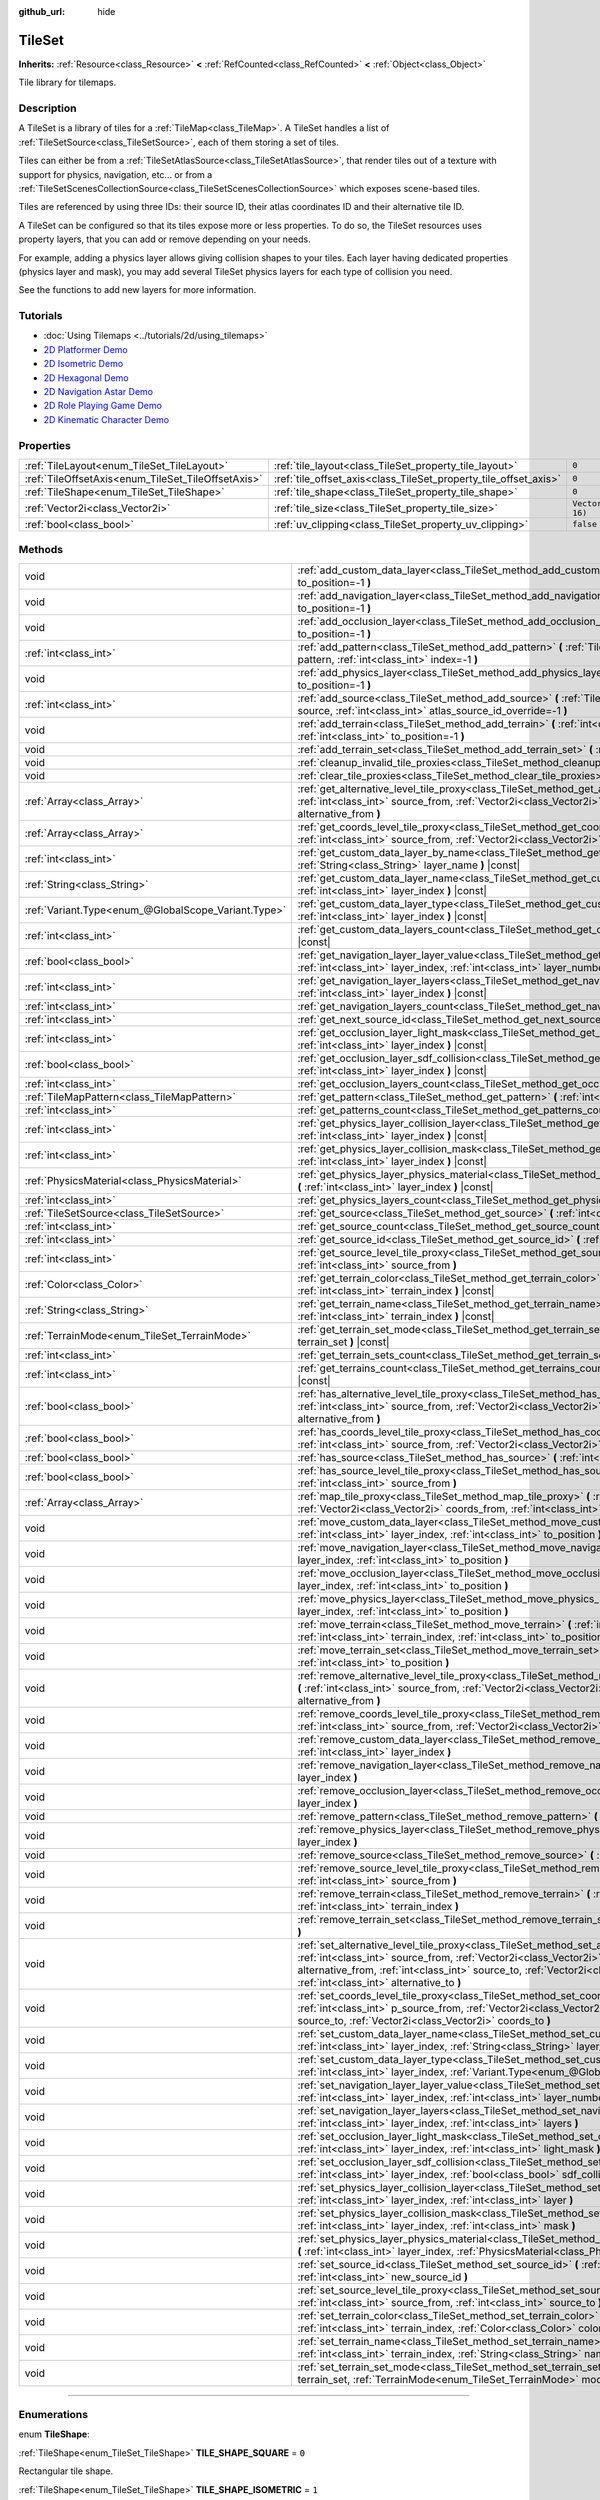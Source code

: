 :github_url: hide

.. DO NOT EDIT THIS FILE!!!
.. Generated automatically from Godot engine sources.
.. Generator: https://github.com/godotengine/godot/tree/4.0/doc/tools/make_rst.py.
.. XML source: https://github.com/godotengine/godot/tree/4.0/doc/classes/TileSet.xml.

.. _class_TileSet:

TileSet
=======

**Inherits:** :ref:`Resource<class_Resource>` **<** :ref:`RefCounted<class_RefCounted>` **<** :ref:`Object<class_Object>`

Tile library for tilemaps.

.. rst-class:: classref-introduction-group

Description
-----------

A TileSet is a library of tiles for a :ref:`TileMap<class_TileMap>`. A TileSet handles a list of :ref:`TileSetSource<class_TileSetSource>`, each of them storing a set of tiles.

Tiles can either be from a :ref:`TileSetAtlasSource<class_TileSetAtlasSource>`, that render tiles out of a texture with support for physics, navigation, etc... or from a :ref:`TileSetScenesCollectionSource<class_TileSetScenesCollectionSource>` which exposes scene-based tiles.

Tiles are referenced by using three IDs: their source ID, their atlas coordinates ID and their alternative tile ID.

A TileSet can be configured so that its tiles expose more or less properties. To do so, the TileSet resources uses property layers, that you can add or remove depending on your needs.

For example, adding a physics layer allows giving collision shapes to your tiles. Each layer having dedicated properties (physics layer and mask), you may add several TileSet physics layers for each type of collision you need.

See the functions to add new layers for more information.

.. rst-class:: classref-introduction-group

Tutorials
---------

- :doc:`Using Tilemaps <../tutorials/2d/using_tilemaps>`

- `2D Platformer Demo <https://godotengine.org/asset-library/asset/120>`__

- `2D Isometric Demo <https://godotengine.org/asset-library/asset/112>`__

- `2D Hexagonal Demo <https://godotengine.org/asset-library/asset/111>`__

- `2D Navigation Astar Demo <https://godotengine.org/asset-library/asset/519>`__

- `2D Role Playing Game Demo <https://godotengine.org/asset-library/asset/520>`__

- `2D Kinematic Character Demo <https://godotengine.org/asset-library/asset/113>`__

.. rst-class:: classref-reftable-group

Properties
----------

.. table::
   :widths: auto

   +----------------------------------------------------+------------------------------------------------------------------+----------------------+
   | :ref:`TileLayout<enum_TileSet_TileLayout>`         | :ref:`tile_layout<class_TileSet_property_tile_layout>`           | ``0``                |
   +----------------------------------------------------+------------------------------------------------------------------+----------------------+
   | :ref:`TileOffsetAxis<enum_TileSet_TileOffsetAxis>` | :ref:`tile_offset_axis<class_TileSet_property_tile_offset_axis>` | ``0``                |
   +----------------------------------------------------+------------------------------------------------------------------+----------------------+
   | :ref:`TileShape<enum_TileSet_TileShape>`           | :ref:`tile_shape<class_TileSet_property_tile_shape>`             | ``0``                |
   +----------------------------------------------------+------------------------------------------------------------------+----------------------+
   | :ref:`Vector2i<class_Vector2i>`                    | :ref:`tile_size<class_TileSet_property_tile_size>`               | ``Vector2i(16, 16)`` |
   +----------------------------------------------------+------------------------------------------------------------------+----------------------+
   | :ref:`bool<class_bool>`                            | :ref:`uv_clipping<class_TileSet_property_uv_clipping>`           | ``false``            |
   +----------------------------------------------------+------------------------------------------------------------------+----------------------+

.. rst-class:: classref-reftable-group

Methods
-------

.. table::
   :widths: auto

   +-----------------------------------------------------+-----------------------------------------------------------------------------------------------------------------------------------------------------------------------------------------------------------------------------------------------------------------------------------------------------------------------------------------------------+
   | void                                                | :ref:`add_custom_data_layer<class_TileSet_method_add_custom_data_layer>` **(** :ref:`int<class_int>` to_position=-1 **)**                                                                                                                                                                                                                           |
   +-----------------------------------------------------+-----------------------------------------------------------------------------------------------------------------------------------------------------------------------------------------------------------------------------------------------------------------------------------------------------------------------------------------------------+
   | void                                                | :ref:`add_navigation_layer<class_TileSet_method_add_navigation_layer>` **(** :ref:`int<class_int>` to_position=-1 **)**                                                                                                                                                                                                                             |
   +-----------------------------------------------------+-----------------------------------------------------------------------------------------------------------------------------------------------------------------------------------------------------------------------------------------------------------------------------------------------------------------------------------------------------+
   | void                                                | :ref:`add_occlusion_layer<class_TileSet_method_add_occlusion_layer>` **(** :ref:`int<class_int>` to_position=-1 **)**                                                                                                                                                                                                                               |
   +-----------------------------------------------------+-----------------------------------------------------------------------------------------------------------------------------------------------------------------------------------------------------------------------------------------------------------------------------------------------------------------------------------------------------+
   | :ref:`int<class_int>`                               | :ref:`add_pattern<class_TileSet_method_add_pattern>` **(** :ref:`TileMapPattern<class_TileMapPattern>` pattern, :ref:`int<class_int>` index=-1 **)**                                                                                                                                                                                                |
   +-----------------------------------------------------+-----------------------------------------------------------------------------------------------------------------------------------------------------------------------------------------------------------------------------------------------------------------------------------------------------------------------------------------------------+
   | void                                                | :ref:`add_physics_layer<class_TileSet_method_add_physics_layer>` **(** :ref:`int<class_int>` to_position=-1 **)**                                                                                                                                                                                                                                   |
   +-----------------------------------------------------+-----------------------------------------------------------------------------------------------------------------------------------------------------------------------------------------------------------------------------------------------------------------------------------------------------------------------------------------------------+
   | :ref:`int<class_int>`                               | :ref:`add_source<class_TileSet_method_add_source>` **(** :ref:`TileSetSource<class_TileSetSource>` source, :ref:`int<class_int>` atlas_source_id_override=-1 **)**                                                                                                                                                                                  |
   +-----------------------------------------------------+-----------------------------------------------------------------------------------------------------------------------------------------------------------------------------------------------------------------------------------------------------------------------------------------------------------------------------------------------------+
   | void                                                | :ref:`add_terrain<class_TileSet_method_add_terrain>` **(** :ref:`int<class_int>` terrain_set, :ref:`int<class_int>` to_position=-1 **)**                                                                                                                                                                                                            |
   +-----------------------------------------------------+-----------------------------------------------------------------------------------------------------------------------------------------------------------------------------------------------------------------------------------------------------------------------------------------------------------------------------------------------------+
   | void                                                | :ref:`add_terrain_set<class_TileSet_method_add_terrain_set>` **(** :ref:`int<class_int>` to_position=-1 **)**                                                                                                                                                                                                                                       |
   +-----------------------------------------------------+-----------------------------------------------------------------------------------------------------------------------------------------------------------------------------------------------------------------------------------------------------------------------------------------------------------------------------------------------------+
   | void                                                | :ref:`cleanup_invalid_tile_proxies<class_TileSet_method_cleanup_invalid_tile_proxies>` **(** **)**                                                                                                                                                                                                                                                  |
   +-----------------------------------------------------+-----------------------------------------------------------------------------------------------------------------------------------------------------------------------------------------------------------------------------------------------------------------------------------------------------------------------------------------------------+
   | void                                                | :ref:`clear_tile_proxies<class_TileSet_method_clear_tile_proxies>` **(** **)**                                                                                                                                                                                                                                                                      |
   +-----------------------------------------------------+-----------------------------------------------------------------------------------------------------------------------------------------------------------------------------------------------------------------------------------------------------------------------------------------------------------------------------------------------------+
   | :ref:`Array<class_Array>`                           | :ref:`get_alternative_level_tile_proxy<class_TileSet_method_get_alternative_level_tile_proxy>` **(** :ref:`int<class_int>` source_from, :ref:`Vector2i<class_Vector2i>` coords_from, :ref:`int<class_int>` alternative_from **)**                                                                                                                   |
   +-----------------------------------------------------+-----------------------------------------------------------------------------------------------------------------------------------------------------------------------------------------------------------------------------------------------------------------------------------------------------------------------------------------------------+
   | :ref:`Array<class_Array>`                           | :ref:`get_coords_level_tile_proxy<class_TileSet_method_get_coords_level_tile_proxy>` **(** :ref:`int<class_int>` source_from, :ref:`Vector2i<class_Vector2i>` coords_from **)**                                                                                                                                                                     |
   +-----------------------------------------------------+-----------------------------------------------------------------------------------------------------------------------------------------------------------------------------------------------------------------------------------------------------------------------------------------------------------------------------------------------------+
   | :ref:`int<class_int>`                               | :ref:`get_custom_data_layer_by_name<class_TileSet_method_get_custom_data_layer_by_name>` **(** :ref:`String<class_String>` layer_name **)** |const|                                                                                                                                                                                                 |
   +-----------------------------------------------------+-----------------------------------------------------------------------------------------------------------------------------------------------------------------------------------------------------------------------------------------------------------------------------------------------------------------------------------------------------+
   | :ref:`String<class_String>`                         | :ref:`get_custom_data_layer_name<class_TileSet_method_get_custom_data_layer_name>` **(** :ref:`int<class_int>` layer_index **)** |const|                                                                                                                                                                                                            |
   +-----------------------------------------------------+-----------------------------------------------------------------------------------------------------------------------------------------------------------------------------------------------------------------------------------------------------------------------------------------------------------------------------------------------------+
   | :ref:`Variant.Type<enum_@GlobalScope_Variant.Type>` | :ref:`get_custom_data_layer_type<class_TileSet_method_get_custom_data_layer_type>` **(** :ref:`int<class_int>` layer_index **)** |const|                                                                                                                                                                                                            |
   +-----------------------------------------------------+-----------------------------------------------------------------------------------------------------------------------------------------------------------------------------------------------------------------------------------------------------------------------------------------------------------------------------------------------------+
   | :ref:`int<class_int>`                               | :ref:`get_custom_data_layers_count<class_TileSet_method_get_custom_data_layers_count>` **(** **)** |const|                                                                                                                                                                                                                                          |
   +-----------------------------------------------------+-----------------------------------------------------------------------------------------------------------------------------------------------------------------------------------------------------------------------------------------------------------------------------------------------------------------------------------------------------+
   | :ref:`bool<class_bool>`                             | :ref:`get_navigation_layer_layer_value<class_TileSet_method_get_navigation_layer_layer_value>` **(** :ref:`int<class_int>` layer_index, :ref:`int<class_int>` layer_number **)** |const|                                                                                                                                                            |
   +-----------------------------------------------------+-----------------------------------------------------------------------------------------------------------------------------------------------------------------------------------------------------------------------------------------------------------------------------------------------------------------------------------------------------+
   | :ref:`int<class_int>`                               | :ref:`get_navigation_layer_layers<class_TileSet_method_get_navigation_layer_layers>` **(** :ref:`int<class_int>` layer_index **)** |const|                                                                                                                                                                                                          |
   +-----------------------------------------------------+-----------------------------------------------------------------------------------------------------------------------------------------------------------------------------------------------------------------------------------------------------------------------------------------------------------------------------------------------------+
   | :ref:`int<class_int>`                               | :ref:`get_navigation_layers_count<class_TileSet_method_get_navigation_layers_count>` **(** **)** |const|                                                                                                                                                                                                                                            |
   +-----------------------------------------------------+-----------------------------------------------------------------------------------------------------------------------------------------------------------------------------------------------------------------------------------------------------------------------------------------------------------------------------------------------------+
   | :ref:`int<class_int>`                               | :ref:`get_next_source_id<class_TileSet_method_get_next_source_id>` **(** **)** |const|                                                                                                                                                                                                                                                              |
   +-----------------------------------------------------+-----------------------------------------------------------------------------------------------------------------------------------------------------------------------------------------------------------------------------------------------------------------------------------------------------------------------------------------------------+
   | :ref:`int<class_int>`                               | :ref:`get_occlusion_layer_light_mask<class_TileSet_method_get_occlusion_layer_light_mask>` **(** :ref:`int<class_int>` layer_index **)** |const|                                                                                                                                                                                                    |
   +-----------------------------------------------------+-----------------------------------------------------------------------------------------------------------------------------------------------------------------------------------------------------------------------------------------------------------------------------------------------------------------------------------------------------+
   | :ref:`bool<class_bool>`                             | :ref:`get_occlusion_layer_sdf_collision<class_TileSet_method_get_occlusion_layer_sdf_collision>` **(** :ref:`int<class_int>` layer_index **)** |const|                                                                                                                                                                                              |
   +-----------------------------------------------------+-----------------------------------------------------------------------------------------------------------------------------------------------------------------------------------------------------------------------------------------------------------------------------------------------------------------------------------------------------+
   | :ref:`int<class_int>`                               | :ref:`get_occlusion_layers_count<class_TileSet_method_get_occlusion_layers_count>` **(** **)** |const|                                                                                                                                                                                                                                              |
   +-----------------------------------------------------+-----------------------------------------------------------------------------------------------------------------------------------------------------------------------------------------------------------------------------------------------------------------------------------------------------------------------------------------------------+
   | :ref:`TileMapPattern<class_TileMapPattern>`         | :ref:`get_pattern<class_TileSet_method_get_pattern>` **(** :ref:`int<class_int>` index=-1 **)**                                                                                                                                                                                                                                                     |
   +-----------------------------------------------------+-----------------------------------------------------------------------------------------------------------------------------------------------------------------------------------------------------------------------------------------------------------------------------------------------------------------------------------------------------+
   | :ref:`int<class_int>`                               | :ref:`get_patterns_count<class_TileSet_method_get_patterns_count>` **(** **)**                                                                                                                                                                                                                                                                      |
   +-----------------------------------------------------+-----------------------------------------------------------------------------------------------------------------------------------------------------------------------------------------------------------------------------------------------------------------------------------------------------------------------------------------------------+
   | :ref:`int<class_int>`                               | :ref:`get_physics_layer_collision_layer<class_TileSet_method_get_physics_layer_collision_layer>` **(** :ref:`int<class_int>` layer_index **)** |const|                                                                                                                                                                                              |
   +-----------------------------------------------------+-----------------------------------------------------------------------------------------------------------------------------------------------------------------------------------------------------------------------------------------------------------------------------------------------------------------------------------------------------+
   | :ref:`int<class_int>`                               | :ref:`get_physics_layer_collision_mask<class_TileSet_method_get_physics_layer_collision_mask>` **(** :ref:`int<class_int>` layer_index **)** |const|                                                                                                                                                                                                |
   +-----------------------------------------------------+-----------------------------------------------------------------------------------------------------------------------------------------------------------------------------------------------------------------------------------------------------------------------------------------------------------------------------------------------------+
   | :ref:`PhysicsMaterial<class_PhysicsMaterial>`       | :ref:`get_physics_layer_physics_material<class_TileSet_method_get_physics_layer_physics_material>` **(** :ref:`int<class_int>` layer_index **)** |const|                                                                                                                                                                                            |
   +-----------------------------------------------------+-----------------------------------------------------------------------------------------------------------------------------------------------------------------------------------------------------------------------------------------------------------------------------------------------------------------------------------------------------+
   | :ref:`int<class_int>`                               | :ref:`get_physics_layers_count<class_TileSet_method_get_physics_layers_count>` **(** **)** |const|                                                                                                                                                                                                                                                  |
   +-----------------------------------------------------+-----------------------------------------------------------------------------------------------------------------------------------------------------------------------------------------------------------------------------------------------------------------------------------------------------------------------------------------------------+
   | :ref:`TileSetSource<class_TileSetSource>`           | :ref:`get_source<class_TileSet_method_get_source>` **(** :ref:`int<class_int>` source_id **)** |const|                                                                                                                                                                                                                                              |
   +-----------------------------------------------------+-----------------------------------------------------------------------------------------------------------------------------------------------------------------------------------------------------------------------------------------------------------------------------------------------------------------------------------------------------+
   | :ref:`int<class_int>`                               | :ref:`get_source_count<class_TileSet_method_get_source_count>` **(** **)** |const|                                                                                                                                                                                                                                                                  |
   +-----------------------------------------------------+-----------------------------------------------------------------------------------------------------------------------------------------------------------------------------------------------------------------------------------------------------------------------------------------------------------------------------------------------------+
   | :ref:`int<class_int>`                               | :ref:`get_source_id<class_TileSet_method_get_source_id>` **(** :ref:`int<class_int>` index **)** |const|                                                                                                                                                                                                                                            |
   +-----------------------------------------------------+-----------------------------------------------------------------------------------------------------------------------------------------------------------------------------------------------------------------------------------------------------------------------------------------------------------------------------------------------------+
   | :ref:`int<class_int>`                               | :ref:`get_source_level_tile_proxy<class_TileSet_method_get_source_level_tile_proxy>` **(** :ref:`int<class_int>` source_from **)**                                                                                                                                                                                                                  |
   +-----------------------------------------------------+-----------------------------------------------------------------------------------------------------------------------------------------------------------------------------------------------------------------------------------------------------------------------------------------------------------------------------------------------------+
   | :ref:`Color<class_Color>`                           | :ref:`get_terrain_color<class_TileSet_method_get_terrain_color>` **(** :ref:`int<class_int>` terrain_set, :ref:`int<class_int>` terrain_index **)** |const|                                                                                                                                                                                         |
   +-----------------------------------------------------+-----------------------------------------------------------------------------------------------------------------------------------------------------------------------------------------------------------------------------------------------------------------------------------------------------------------------------------------------------+
   | :ref:`String<class_String>`                         | :ref:`get_terrain_name<class_TileSet_method_get_terrain_name>` **(** :ref:`int<class_int>` terrain_set, :ref:`int<class_int>` terrain_index **)** |const|                                                                                                                                                                                           |
   +-----------------------------------------------------+-----------------------------------------------------------------------------------------------------------------------------------------------------------------------------------------------------------------------------------------------------------------------------------------------------------------------------------------------------+
   | :ref:`TerrainMode<enum_TileSet_TerrainMode>`        | :ref:`get_terrain_set_mode<class_TileSet_method_get_terrain_set_mode>` **(** :ref:`int<class_int>` terrain_set **)** |const|                                                                                                                                                                                                                        |
   +-----------------------------------------------------+-----------------------------------------------------------------------------------------------------------------------------------------------------------------------------------------------------------------------------------------------------------------------------------------------------------------------------------------------------+
   | :ref:`int<class_int>`                               | :ref:`get_terrain_sets_count<class_TileSet_method_get_terrain_sets_count>` **(** **)** |const|                                                                                                                                                                                                                                                      |
   +-----------------------------------------------------+-----------------------------------------------------------------------------------------------------------------------------------------------------------------------------------------------------------------------------------------------------------------------------------------------------------------------------------------------------+
   | :ref:`int<class_int>`                               | :ref:`get_terrains_count<class_TileSet_method_get_terrains_count>` **(** :ref:`int<class_int>` terrain_set **)** |const|                                                                                                                                                                                                                            |
   +-----------------------------------------------------+-----------------------------------------------------------------------------------------------------------------------------------------------------------------------------------------------------------------------------------------------------------------------------------------------------------------------------------------------------+
   | :ref:`bool<class_bool>`                             | :ref:`has_alternative_level_tile_proxy<class_TileSet_method_has_alternative_level_tile_proxy>` **(** :ref:`int<class_int>` source_from, :ref:`Vector2i<class_Vector2i>` coords_from, :ref:`int<class_int>` alternative_from **)**                                                                                                                   |
   +-----------------------------------------------------+-----------------------------------------------------------------------------------------------------------------------------------------------------------------------------------------------------------------------------------------------------------------------------------------------------------------------------------------------------+
   | :ref:`bool<class_bool>`                             | :ref:`has_coords_level_tile_proxy<class_TileSet_method_has_coords_level_tile_proxy>` **(** :ref:`int<class_int>` source_from, :ref:`Vector2i<class_Vector2i>` coords_from **)**                                                                                                                                                                     |
   +-----------------------------------------------------+-----------------------------------------------------------------------------------------------------------------------------------------------------------------------------------------------------------------------------------------------------------------------------------------------------------------------------------------------------+
   | :ref:`bool<class_bool>`                             | :ref:`has_source<class_TileSet_method_has_source>` **(** :ref:`int<class_int>` source_id **)** |const|                                                                                                                                                                                                                                              |
   +-----------------------------------------------------+-----------------------------------------------------------------------------------------------------------------------------------------------------------------------------------------------------------------------------------------------------------------------------------------------------------------------------------------------------+
   | :ref:`bool<class_bool>`                             | :ref:`has_source_level_tile_proxy<class_TileSet_method_has_source_level_tile_proxy>` **(** :ref:`int<class_int>` source_from **)**                                                                                                                                                                                                                  |
   +-----------------------------------------------------+-----------------------------------------------------------------------------------------------------------------------------------------------------------------------------------------------------------------------------------------------------------------------------------------------------------------------------------------------------+
   | :ref:`Array<class_Array>`                           | :ref:`map_tile_proxy<class_TileSet_method_map_tile_proxy>` **(** :ref:`int<class_int>` source_from, :ref:`Vector2i<class_Vector2i>` coords_from, :ref:`int<class_int>` alternative_from **)** |const|                                                                                                                                               |
   +-----------------------------------------------------+-----------------------------------------------------------------------------------------------------------------------------------------------------------------------------------------------------------------------------------------------------------------------------------------------------------------------------------------------------+
   | void                                                | :ref:`move_custom_data_layer<class_TileSet_method_move_custom_data_layer>` **(** :ref:`int<class_int>` layer_index, :ref:`int<class_int>` to_position **)**                                                                                                                                                                                         |
   +-----------------------------------------------------+-----------------------------------------------------------------------------------------------------------------------------------------------------------------------------------------------------------------------------------------------------------------------------------------------------------------------------------------------------+
   | void                                                | :ref:`move_navigation_layer<class_TileSet_method_move_navigation_layer>` **(** :ref:`int<class_int>` layer_index, :ref:`int<class_int>` to_position **)**                                                                                                                                                                                           |
   +-----------------------------------------------------+-----------------------------------------------------------------------------------------------------------------------------------------------------------------------------------------------------------------------------------------------------------------------------------------------------------------------------------------------------+
   | void                                                | :ref:`move_occlusion_layer<class_TileSet_method_move_occlusion_layer>` **(** :ref:`int<class_int>` layer_index, :ref:`int<class_int>` to_position **)**                                                                                                                                                                                             |
   +-----------------------------------------------------+-----------------------------------------------------------------------------------------------------------------------------------------------------------------------------------------------------------------------------------------------------------------------------------------------------------------------------------------------------+
   | void                                                | :ref:`move_physics_layer<class_TileSet_method_move_physics_layer>` **(** :ref:`int<class_int>` layer_index, :ref:`int<class_int>` to_position **)**                                                                                                                                                                                                 |
   +-----------------------------------------------------+-----------------------------------------------------------------------------------------------------------------------------------------------------------------------------------------------------------------------------------------------------------------------------------------------------------------------------------------------------+
   | void                                                | :ref:`move_terrain<class_TileSet_method_move_terrain>` **(** :ref:`int<class_int>` terrain_set, :ref:`int<class_int>` terrain_index, :ref:`int<class_int>` to_position **)**                                                                                                                                                                        |
   +-----------------------------------------------------+-----------------------------------------------------------------------------------------------------------------------------------------------------------------------------------------------------------------------------------------------------------------------------------------------------------------------------------------------------+
   | void                                                | :ref:`move_terrain_set<class_TileSet_method_move_terrain_set>` **(** :ref:`int<class_int>` terrain_set, :ref:`int<class_int>` to_position **)**                                                                                                                                                                                                     |
   +-----------------------------------------------------+-----------------------------------------------------------------------------------------------------------------------------------------------------------------------------------------------------------------------------------------------------------------------------------------------------------------------------------------------------+
   | void                                                | :ref:`remove_alternative_level_tile_proxy<class_TileSet_method_remove_alternative_level_tile_proxy>` **(** :ref:`int<class_int>` source_from, :ref:`Vector2i<class_Vector2i>` coords_from, :ref:`int<class_int>` alternative_from **)**                                                                                                             |
   +-----------------------------------------------------+-----------------------------------------------------------------------------------------------------------------------------------------------------------------------------------------------------------------------------------------------------------------------------------------------------------------------------------------------------+
   | void                                                | :ref:`remove_coords_level_tile_proxy<class_TileSet_method_remove_coords_level_tile_proxy>` **(** :ref:`int<class_int>` source_from, :ref:`Vector2i<class_Vector2i>` coords_from **)**                                                                                                                                                               |
   +-----------------------------------------------------+-----------------------------------------------------------------------------------------------------------------------------------------------------------------------------------------------------------------------------------------------------------------------------------------------------------------------------------------------------+
   | void                                                | :ref:`remove_custom_data_layer<class_TileSet_method_remove_custom_data_layer>` **(** :ref:`int<class_int>` layer_index **)**                                                                                                                                                                                                                        |
   +-----------------------------------------------------+-----------------------------------------------------------------------------------------------------------------------------------------------------------------------------------------------------------------------------------------------------------------------------------------------------------------------------------------------------+
   | void                                                | :ref:`remove_navigation_layer<class_TileSet_method_remove_navigation_layer>` **(** :ref:`int<class_int>` layer_index **)**                                                                                                                                                                                                                          |
   +-----------------------------------------------------+-----------------------------------------------------------------------------------------------------------------------------------------------------------------------------------------------------------------------------------------------------------------------------------------------------------------------------------------------------+
   | void                                                | :ref:`remove_occlusion_layer<class_TileSet_method_remove_occlusion_layer>` **(** :ref:`int<class_int>` layer_index **)**                                                                                                                                                                                                                            |
   +-----------------------------------------------------+-----------------------------------------------------------------------------------------------------------------------------------------------------------------------------------------------------------------------------------------------------------------------------------------------------------------------------------------------------+
   | void                                                | :ref:`remove_pattern<class_TileSet_method_remove_pattern>` **(** :ref:`int<class_int>` index **)**                                                                                                                                                                                                                                                  |
   +-----------------------------------------------------+-----------------------------------------------------------------------------------------------------------------------------------------------------------------------------------------------------------------------------------------------------------------------------------------------------------------------------------------------------+
   | void                                                | :ref:`remove_physics_layer<class_TileSet_method_remove_physics_layer>` **(** :ref:`int<class_int>` layer_index **)**                                                                                                                                                                                                                                |
   +-----------------------------------------------------+-----------------------------------------------------------------------------------------------------------------------------------------------------------------------------------------------------------------------------------------------------------------------------------------------------------------------------------------------------+
   | void                                                | :ref:`remove_source<class_TileSet_method_remove_source>` **(** :ref:`int<class_int>` source_id **)**                                                                                                                                                                                                                                                |
   +-----------------------------------------------------+-----------------------------------------------------------------------------------------------------------------------------------------------------------------------------------------------------------------------------------------------------------------------------------------------------------------------------------------------------+
   | void                                                | :ref:`remove_source_level_tile_proxy<class_TileSet_method_remove_source_level_tile_proxy>` **(** :ref:`int<class_int>` source_from **)**                                                                                                                                                                                                            |
   +-----------------------------------------------------+-----------------------------------------------------------------------------------------------------------------------------------------------------------------------------------------------------------------------------------------------------------------------------------------------------------------------------------------------------+
   | void                                                | :ref:`remove_terrain<class_TileSet_method_remove_terrain>` **(** :ref:`int<class_int>` terrain_set, :ref:`int<class_int>` terrain_index **)**                                                                                                                                                                                                       |
   +-----------------------------------------------------+-----------------------------------------------------------------------------------------------------------------------------------------------------------------------------------------------------------------------------------------------------------------------------------------------------------------------------------------------------+
   | void                                                | :ref:`remove_terrain_set<class_TileSet_method_remove_terrain_set>` **(** :ref:`int<class_int>` terrain_set **)**                                                                                                                                                                                                                                    |
   +-----------------------------------------------------+-----------------------------------------------------------------------------------------------------------------------------------------------------------------------------------------------------------------------------------------------------------------------------------------------------------------------------------------------------+
   | void                                                | :ref:`set_alternative_level_tile_proxy<class_TileSet_method_set_alternative_level_tile_proxy>` **(** :ref:`int<class_int>` source_from, :ref:`Vector2i<class_Vector2i>` coords_from, :ref:`int<class_int>` alternative_from, :ref:`int<class_int>` source_to, :ref:`Vector2i<class_Vector2i>` coords_to, :ref:`int<class_int>` alternative_to **)** |
   +-----------------------------------------------------+-----------------------------------------------------------------------------------------------------------------------------------------------------------------------------------------------------------------------------------------------------------------------------------------------------------------------------------------------------+
   | void                                                | :ref:`set_coords_level_tile_proxy<class_TileSet_method_set_coords_level_tile_proxy>` **(** :ref:`int<class_int>` p_source_from, :ref:`Vector2i<class_Vector2i>` coords_from, :ref:`int<class_int>` source_to, :ref:`Vector2i<class_Vector2i>` coords_to **)**                                                                                       |
   +-----------------------------------------------------+-----------------------------------------------------------------------------------------------------------------------------------------------------------------------------------------------------------------------------------------------------------------------------------------------------------------------------------------------------+
   | void                                                | :ref:`set_custom_data_layer_name<class_TileSet_method_set_custom_data_layer_name>` **(** :ref:`int<class_int>` layer_index, :ref:`String<class_String>` layer_name **)**                                                                                                                                                                            |
   +-----------------------------------------------------+-----------------------------------------------------------------------------------------------------------------------------------------------------------------------------------------------------------------------------------------------------------------------------------------------------------------------------------------------------+
   | void                                                | :ref:`set_custom_data_layer_type<class_TileSet_method_set_custom_data_layer_type>` **(** :ref:`int<class_int>` layer_index, :ref:`Variant.Type<enum_@GlobalScope_Variant.Type>` layer_type **)**                                                                                                                                                    |
   +-----------------------------------------------------+-----------------------------------------------------------------------------------------------------------------------------------------------------------------------------------------------------------------------------------------------------------------------------------------------------------------------------------------------------+
   | void                                                | :ref:`set_navigation_layer_layer_value<class_TileSet_method_set_navigation_layer_layer_value>` **(** :ref:`int<class_int>` layer_index, :ref:`int<class_int>` layer_number, :ref:`bool<class_bool>` value **)**                                                                                                                                     |
   +-----------------------------------------------------+-----------------------------------------------------------------------------------------------------------------------------------------------------------------------------------------------------------------------------------------------------------------------------------------------------------------------------------------------------+
   | void                                                | :ref:`set_navigation_layer_layers<class_TileSet_method_set_navigation_layer_layers>` **(** :ref:`int<class_int>` layer_index, :ref:`int<class_int>` layers **)**                                                                                                                                                                                    |
   +-----------------------------------------------------+-----------------------------------------------------------------------------------------------------------------------------------------------------------------------------------------------------------------------------------------------------------------------------------------------------------------------------------------------------+
   | void                                                | :ref:`set_occlusion_layer_light_mask<class_TileSet_method_set_occlusion_layer_light_mask>` **(** :ref:`int<class_int>` layer_index, :ref:`int<class_int>` light_mask **)**                                                                                                                                                                          |
   +-----------------------------------------------------+-----------------------------------------------------------------------------------------------------------------------------------------------------------------------------------------------------------------------------------------------------------------------------------------------------------------------------------------------------+
   | void                                                | :ref:`set_occlusion_layer_sdf_collision<class_TileSet_method_set_occlusion_layer_sdf_collision>` **(** :ref:`int<class_int>` layer_index, :ref:`bool<class_bool>` sdf_collision **)**                                                                                                                                                               |
   +-----------------------------------------------------+-----------------------------------------------------------------------------------------------------------------------------------------------------------------------------------------------------------------------------------------------------------------------------------------------------------------------------------------------------+
   | void                                                | :ref:`set_physics_layer_collision_layer<class_TileSet_method_set_physics_layer_collision_layer>` **(** :ref:`int<class_int>` layer_index, :ref:`int<class_int>` layer **)**                                                                                                                                                                         |
   +-----------------------------------------------------+-----------------------------------------------------------------------------------------------------------------------------------------------------------------------------------------------------------------------------------------------------------------------------------------------------------------------------------------------------+
   | void                                                | :ref:`set_physics_layer_collision_mask<class_TileSet_method_set_physics_layer_collision_mask>` **(** :ref:`int<class_int>` layer_index, :ref:`int<class_int>` mask **)**                                                                                                                                                                            |
   +-----------------------------------------------------+-----------------------------------------------------------------------------------------------------------------------------------------------------------------------------------------------------------------------------------------------------------------------------------------------------------------------------------------------------+
   | void                                                | :ref:`set_physics_layer_physics_material<class_TileSet_method_set_physics_layer_physics_material>` **(** :ref:`int<class_int>` layer_index, :ref:`PhysicsMaterial<class_PhysicsMaterial>` physics_material **)**                                                                                                                                    |
   +-----------------------------------------------------+-----------------------------------------------------------------------------------------------------------------------------------------------------------------------------------------------------------------------------------------------------------------------------------------------------------------------------------------------------+
   | void                                                | :ref:`set_source_id<class_TileSet_method_set_source_id>` **(** :ref:`int<class_int>` source_id, :ref:`int<class_int>` new_source_id **)**                                                                                                                                                                                                           |
   +-----------------------------------------------------+-----------------------------------------------------------------------------------------------------------------------------------------------------------------------------------------------------------------------------------------------------------------------------------------------------------------------------------------------------+
   | void                                                | :ref:`set_source_level_tile_proxy<class_TileSet_method_set_source_level_tile_proxy>` **(** :ref:`int<class_int>` source_from, :ref:`int<class_int>` source_to **)**                                                                                                                                                                                 |
   +-----------------------------------------------------+-----------------------------------------------------------------------------------------------------------------------------------------------------------------------------------------------------------------------------------------------------------------------------------------------------------------------------------------------------+
   | void                                                | :ref:`set_terrain_color<class_TileSet_method_set_terrain_color>` **(** :ref:`int<class_int>` terrain_set, :ref:`int<class_int>` terrain_index, :ref:`Color<class_Color>` color **)**                                                                                                                                                                |
   +-----------------------------------------------------+-----------------------------------------------------------------------------------------------------------------------------------------------------------------------------------------------------------------------------------------------------------------------------------------------------------------------------------------------------+
   | void                                                | :ref:`set_terrain_name<class_TileSet_method_set_terrain_name>` **(** :ref:`int<class_int>` terrain_set, :ref:`int<class_int>` terrain_index, :ref:`String<class_String>` name **)**                                                                                                                                                                 |
   +-----------------------------------------------------+-----------------------------------------------------------------------------------------------------------------------------------------------------------------------------------------------------------------------------------------------------------------------------------------------------------------------------------------------------+
   | void                                                | :ref:`set_terrain_set_mode<class_TileSet_method_set_terrain_set_mode>` **(** :ref:`int<class_int>` terrain_set, :ref:`TerrainMode<enum_TileSet_TerrainMode>` mode **)**                                                                                                                                                                             |
   +-----------------------------------------------------+-----------------------------------------------------------------------------------------------------------------------------------------------------------------------------------------------------------------------------------------------------------------------------------------------------------------------------------------------------+

.. rst-class:: classref-section-separator

----

.. rst-class:: classref-descriptions-group

Enumerations
------------

.. _enum_TileSet_TileShape:

.. rst-class:: classref-enumeration

enum **TileShape**:

.. _class_TileSet_constant_TILE_SHAPE_SQUARE:

.. rst-class:: classref-enumeration-constant

:ref:`TileShape<enum_TileSet_TileShape>` **TILE_SHAPE_SQUARE** = ``0``

Rectangular tile shape.

.. _class_TileSet_constant_TILE_SHAPE_ISOMETRIC:

.. rst-class:: classref-enumeration-constant

:ref:`TileShape<enum_TileSet_TileShape>` **TILE_SHAPE_ISOMETRIC** = ``1``

Diamond tile shape (for isometric look).

\ **Note:** Isometric **TileSet** works best if :ref:`TileMap<class_TileMap>` and all its layers have Y-sort enabled.

.. _class_TileSet_constant_TILE_SHAPE_HALF_OFFSET_SQUARE:

.. rst-class:: classref-enumeration-constant

:ref:`TileShape<enum_TileSet_TileShape>` **TILE_SHAPE_HALF_OFFSET_SQUARE** = ``2``

Rectangular tile shape with one row/column out of two offset by half a tile.

.. _class_TileSet_constant_TILE_SHAPE_HEXAGON:

.. rst-class:: classref-enumeration-constant

:ref:`TileShape<enum_TileSet_TileShape>` **TILE_SHAPE_HEXAGON** = ``3``

Hexagonal tile shape.

.. rst-class:: classref-item-separator

----

.. _enum_TileSet_TileLayout:

.. rst-class:: classref-enumeration

enum **TileLayout**:

.. _class_TileSet_constant_TILE_LAYOUT_STACKED:

.. rst-class:: classref-enumeration-constant

:ref:`TileLayout<enum_TileSet_TileLayout>` **TILE_LAYOUT_STACKED** = ``0``

Tile coordinates layout where both axis stay consistent with their respective local horizontal and vertical axis.

.. _class_TileSet_constant_TILE_LAYOUT_STACKED_OFFSET:

.. rst-class:: classref-enumeration-constant

:ref:`TileLayout<enum_TileSet_TileLayout>` **TILE_LAYOUT_STACKED_OFFSET** = ``1``

Same as :ref:`TILE_LAYOUT_STACKED<class_TileSet_constant_TILE_LAYOUT_STACKED>`, but the first half-offset is negative instead of positive.

.. _class_TileSet_constant_TILE_LAYOUT_STAIRS_RIGHT:

.. rst-class:: classref-enumeration-constant

:ref:`TileLayout<enum_TileSet_TileLayout>` **TILE_LAYOUT_STAIRS_RIGHT** = ``2``

Tile coordinates layout where the horizontal axis stay horizontal, and the vertical one goes down-right.

.. _class_TileSet_constant_TILE_LAYOUT_STAIRS_DOWN:

.. rst-class:: classref-enumeration-constant

:ref:`TileLayout<enum_TileSet_TileLayout>` **TILE_LAYOUT_STAIRS_DOWN** = ``3``

Tile coordinates layout where the vertical axis stay vertical, and the horizontal one goes down-right.

.. _class_TileSet_constant_TILE_LAYOUT_DIAMOND_RIGHT:

.. rst-class:: classref-enumeration-constant

:ref:`TileLayout<enum_TileSet_TileLayout>` **TILE_LAYOUT_DIAMOND_RIGHT** = ``4``

Tile coordinates layout where the horizontal axis goes up-right, and the vertical one goes down-right.

.. _class_TileSet_constant_TILE_LAYOUT_DIAMOND_DOWN:

.. rst-class:: classref-enumeration-constant

:ref:`TileLayout<enum_TileSet_TileLayout>` **TILE_LAYOUT_DIAMOND_DOWN** = ``5``

Tile coordinates layout where the horizontal axis goes down-right, and the vertical one goes down-left.

.. rst-class:: classref-item-separator

----

.. _enum_TileSet_TileOffsetAxis:

.. rst-class:: classref-enumeration

enum **TileOffsetAxis**:

.. _class_TileSet_constant_TILE_OFFSET_AXIS_HORIZONTAL:

.. rst-class:: classref-enumeration-constant

:ref:`TileOffsetAxis<enum_TileSet_TileOffsetAxis>` **TILE_OFFSET_AXIS_HORIZONTAL** = ``0``

Horizontal half-offset.

.. _class_TileSet_constant_TILE_OFFSET_AXIS_VERTICAL:

.. rst-class:: classref-enumeration-constant

:ref:`TileOffsetAxis<enum_TileSet_TileOffsetAxis>` **TILE_OFFSET_AXIS_VERTICAL** = ``1``

Vertical half-offset.

.. rst-class:: classref-item-separator

----

.. _enum_TileSet_CellNeighbor:

.. rst-class:: classref-enumeration

enum **CellNeighbor**:

.. _class_TileSet_constant_CELL_NEIGHBOR_RIGHT_SIDE:

.. rst-class:: classref-enumeration-constant

:ref:`CellNeighbor<enum_TileSet_CellNeighbor>` **CELL_NEIGHBOR_RIGHT_SIDE** = ``0``

Neighbor on the right side.

.. _class_TileSet_constant_CELL_NEIGHBOR_RIGHT_CORNER:

.. rst-class:: classref-enumeration-constant

:ref:`CellNeighbor<enum_TileSet_CellNeighbor>` **CELL_NEIGHBOR_RIGHT_CORNER** = ``1``

Neighbor in the right corner.

.. _class_TileSet_constant_CELL_NEIGHBOR_BOTTOM_RIGHT_SIDE:

.. rst-class:: classref-enumeration-constant

:ref:`CellNeighbor<enum_TileSet_CellNeighbor>` **CELL_NEIGHBOR_BOTTOM_RIGHT_SIDE** = ``2``

Neighbor on the bottom right side.

.. _class_TileSet_constant_CELL_NEIGHBOR_BOTTOM_RIGHT_CORNER:

.. rst-class:: classref-enumeration-constant

:ref:`CellNeighbor<enum_TileSet_CellNeighbor>` **CELL_NEIGHBOR_BOTTOM_RIGHT_CORNER** = ``3``

Neighbor in the bottom right corner.

.. _class_TileSet_constant_CELL_NEIGHBOR_BOTTOM_SIDE:

.. rst-class:: classref-enumeration-constant

:ref:`CellNeighbor<enum_TileSet_CellNeighbor>` **CELL_NEIGHBOR_BOTTOM_SIDE** = ``4``

Neighbor on the bottom side.

.. _class_TileSet_constant_CELL_NEIGHBOR_BOTTOM_CORNER:

.. rst-class:: classref-enumeration-constant

:ref:`CellNeighbor<enum_TileSet_CellNeighbor>` **CELL_NEIGHBOR_BOTTOM_CORNER** = ``5``

Neighbor in the bottom corner.

.. _class_TileSet_constant_CELL_NEIGHBOR_BOTTOM_LEFT_SIDE:

.. rst-class:: classref-enumeration-constant

:ref:`CellNeighbor<enum_TileSet_CellNeighbor>` **CELL_NEIGHBOR_BOTTOM_LEFT_SIDE** = ``6``

Neighbor on the bottom left side.

.. _class_TileSet_constant_CELL_NEIGHBOR_BOTTOM_LEFT_CORNER:

.. rst-class:: classref-enumeration-constant

:ref:`CellNeighbor<enum_TileSet_CellNeighbor>` **CELL_NEIGHBOR_BOTTOM_LEFT_CORNER** = ``7``

Neighbor in the bottom left corner.

.. _class_TileSet_constant_CELL_NEIGHBOR_LEFT_SIDE:

.. rst-class:: classref-enumeration-constant

:ref:`CellNeighbor<enum_TileSet_CellNeighbor>` **CELL_NEIGHBOR_LEFT_SIDE** = ``8``

Neighbor on the left side.

.. _class_TileSet_constant_CELL_NEIGHBOR_LEFT_CORNER:

.. rst-class:: classref-enumeration-constant

:ref:`CellNeighbor<enum_TileSet_CellNeighbor>` **CELL_NEIGHBOR_LEFT_CORNER** = ``9``

Neighbor in the left corner.

.. _class_TileSet_constant_CELL_NEIGHBOR_TOP_LEFT_SIDE:

.. rst-class:: classref-enumeration-constant

:ref:`CellNeighbor<enum_TileSet_CellNeighbor>` **CELL_NEIGHBOR_TOP_LEFT_SIDE** = ``10``

Neighbor on the top left side.

.. _class_TileSet_constant_CELL_NEIGHBOR_TOP_LEFT_CORNER:

.. rst-class:: classref-enumeration-constant

:ref:`CellNeighbor<enum_TileSet_CellNeighbor>` **CELL_NEIGHBOR_TOP_LEFT_CORNER** = ``11``

Neighbor in the top left corner.

.. _class_TileSet_constant_CELL_NEIGHBOR_TOP_SIDE:

.. rst-class:: classref-enumeration-constant

:ref:`CellNeighbor<enum_TileSet_CellNeighbor>` **CELL_NEIGHBOR_TOP_SIDE** = ``12``

Neighbor on the top side.

.. _class_TileSet_constant_CELL_NEIGHBOR_TOP_CORNER:

.. rst-class:: classref-enumeration-constant

:ref:`CellNeighbor<enum_TileSet_CellNeighbor>` **CELL_NEIGHBOR_TOP_CORNER** = ``13``

Neighbor in the top corner.

.. _class_TileSet_constant_CELL_NEIGHBOR_TOP_RIGHT_SIDE:

.. rst-class:: classref-enumeration-constant

:ref:`CellNeighbor<enum_TileSet_CellNeighbor>` **CELL_NEIGHBOR_TOP_RIGHT_SIDE** = ``14``

Neighbor on the top right side.

.. _class_TileSet_constant_CELL_NEIGHBOR_TOP_RIGHT_CORNER:

.. rst-class:: classref-enumeration-constant

:ref:`CellNeighbor<enum_TileSet_CellNeighbor>` **CELL_NEIGHBOR_TOP_RIGHT_CORNER** = ``15``

Neighbor in the top right corner.

.. rst-class:: classref-item-separator

----

.. _enum_TileSet_TerrainMode:

.. rst-class:: classref-enumeration

enum **TerrainMode**:

.. _class_TileSet_constant_TERRAIN_MODE_MATCH_CORNERS_AND_SIDES:

.. rst-class:: classref-enumeration-constant

:ref:`TerrainMode<enum_TileSet_TerrainMode>` **TERRAIN_MODE_MATCH_CORNERS_AND_SIDES** = ``0``

Requires both corners and side to match with neighboring tiles' terrains.

.. _class_TileSet_constant_TERRAIN_MODE_MATCH_CORNERS:

.. rst-class:: classref-enumeration-constant

:ref:`TerrainMode<enum_TileSet_TerrainMode>` **TERRAIN_MODE_MATCH_CORNERS** = ``1``

Requires corners to match with neighboring tiles' terrains.

.. _class_TileSet_constant_TERRAIN_MODE_MATCH_SIDES:

.. rst-class:: classref-enumeration-constant

:ref:`TerrainMode<enum_TileSet_TerrainMode>` **TERRAIN_MODE_MATCH_SIDES** = ``2``

Requires sides to match with neighboring tiles' terrains.

.. rst-class:: classref-section-separator

----

.. rst-class:: classref-descriptions-group

Property Descriptions
---------------------

.. _class_TileSet_property_tile_layout:

.. rst-class:: classref-property

:ref:`TileLayout<enum_TileSet_TileLayout>` **tile_layout** = ``0``

.. rst-class:: classref-property-setget

- void **set_tile_layout** **(** :ref:`TileLayout<enum_TileSet_TileLayout>` value **)**
- :ref:`TileLayout<enum_TileSet_TileLayout>` **get_tile_layout** **(** **)**

For all half-offset shapes (Isometric, Hexagonal and Half-Offset square), changes the way tiles are indexed in the TileMap grid.

.. rst-class:: classref-item-separator

----

.. _class_TileSet_property_tile_offset_axis:

.. rst-class:: classref-property

:ref:`TileOffsetAxis<enum_TileSet_TileOffsetAxis>` **tile_offset_axis** = ``0``

.. rst-class:: classref-property-setget

- void **set_tile_offset_axis** **(** :ref:`TileOffsetAxis<enum_TileSet_TileOffsetAxis>` value **)**
- :ref:`TileOffsetAxis<enum_TileSet_TileOffsetAxis>` **get_tile_offset_axis** **(** **)**

For all half-offset shapes (Isometric, Hexagonal and Half-Offset square), determines the offset axis.

.. rst-class:: classref-item-separator

----

.. _class_TileSet_property_tile_shape:

.. rst-class:: classref-property

:ref:`TileShape<enum_TileSet_TileShape>` **tile_shape** = ``0``

.. rst-class:: classref-property-setget

- void **set_tile_shape** **(** :ref:`TileShape<enum_TileSet_TileShape>` value **)**
- :ref:`TileShape<enum_TileSet_TileShape>` **get_tile_shape** **(** **)**

The tile shape.

.. rst-class:: classref-item-separator

----

.. _class_TileSet_property_tile_size:

.. rst-class:: classref-property

:ref:`Vector2i<class_Vector2i>` **tile_size** = ``Vector2i(16, 16)``

.. rst-class:: classref-property-setget

- void **set_tile_size** **(** :ref:`Vector2i<class_Vector2i>` value **)**
- :ref:`Vector2i<class_Vector2i>` **get_tile_size** **(** **)**

The tile size, in pixels. For all tile shapes, this size corresponds to the encompassing rectangle of the tile shape. This is thus the minimal cell size required in an atlas.

.. rst-class:: classref-item-separator

----

.. _class_TileSet_property_uv_clipping:

.. rst-class:: classref-property

:ref:`bool<class_bool>` **uv_clipping** = ``false``

.. rst-class:: classref-property-setget

- void **set_uv_clipping** **(** :ref:`bool<class_bool>` value **)**
- :ref:`bool<class_bool>` **is_uv_clipping** **(** **)**

Enables/Disable uv clipping when rendering the tiles.

.. rst-class:: classref-section-separator

----

.. rst-class:: classref-descriptions-group

Method Descriptions
-------------------

.. _class_TileSet_method_add_custom_data_layer:

.. rst-class:: classref-method

void **add_custom_data_layer** **(** :ref:`int<class_int>` to_position=-1 **)**

Adds a custom data layer to the TileSet at the given position ``to_position`` in the array. If ``to_position`` is -1, adds it at the end of the array.

Custom data layers allow assigning custom properties to atlas tiles.

.. rst-class:: classref-item-separator

----

.. _class_TileSet_method_add_navigation_layer:

.. rst-class:: classref-method

void **add_navigation_layer** **(** :ref:`int<class_int>` to_position=-1 **)**

Adds a navigation layer to the TileSet at the given position ``to_position`` in the array. If ``to_position`` is -1, adds it at the end of the array.

Navigation layers allow assigning a navigable area to atlas tiles.

.. rst-class:: classref-item-separator

----

.. _class_TileSet_method_add_occlusion_layer:

.. rst-class:: classref-method

void **add_occlusion_layer** **(** :ref:`int<class_int>` to_position=-1 **)**

Adds an occlusion layer to the TileSet at the given position ``to_position`` in the array. If ``to_position`` is -1, adds it at the end of the array.

Occlusion layers allow assigning occlusion polygons to atlas tiles.

.. rst-class:: classref-item-separator

----

.. _class_TileSet_method_add_pattern:

.. rst-class:: classref-method

:ref:`int<class_int>` **add_pattern** **(** :ref:`TileMapPattern<class_TileMapPattern>` pattern, :ref:`int<class_int>` index=-1 **)**

Adds a :ref:`TileMapPattern<class_TileMapPattern>` to be stored in the TileSet resource. If provided, insert it at the given ``index``.

.. rst-class:: classref-item-separator

----

.. _class_TileSet_method_add_physics_layer:

.. rst-class:: classref-method

void **add_physics_layer** **(** :ref:`int<class_int>` to_position=-1 **)**

Adds a physics layer to the TileSet at the given position ``to_position`` in the array. If ``to_position`` is -1, adds it at the end of the array.

Physics layers allow assigning collision polygons to atlas tiles.

.. rst-class:: classref-item-separator

----

.. _class_TileSet_method_add_source:

.. rst-class:: classref-method

:ref:`int<class_int>` **add_source** **(** :ref:`TileSetSource<class_TileSetSource>` source, :ref:`int<class_int>` atlas_source_id_override=-1 **)**

Adds a :ref:`TileSetSource<class_TileSetSource>` to the TileSet. If ``atlas_source_id_override`` is not -1, also set its source ID. Otherwise, a unique identifier is automatically generated.

The function returns the added source ID or -1 if the source could not be added.

.. rst-class:: classref-item-separator

----

.. _class_TileSet_method_add_terrain:

.. rst-class:: classref-method

void **add_terrain** **(** :ref:`int<class_int>` terrain_set, :ref:`int<class_int>` to_position=-1 **)**

Adds a new terrain to the given terrain set ``terrain_set`` at the given position ``to_position`` in the array. If ``to_position`` is -1, adds it at the end of the array.

.. rst-class:: classref-item-separator

----

.. _class_TileSet_method_add_terrain_set:

.. rst-class:: classref-method

void **add_terrain_set** **(** :ref:`int<class_int>` to_position=-1 **)**

Adds a new terrain set at the given position ``to_position`` in the array. If ``to_position`` is -1, adds it at the end of the array.

.. rst-class:: classref-item-separator

----

.. _class_TileSet_method_cleanup_invalid_tile_proxies:

.. rst-class:: classref-method

void **cleanup_invalid_tile_proxies** **(** **)**

Clears tile proxies pointing to invalid tiles.

.. rst-class:: classref-item-separator

----

.. _class_TileSet_method_clear_tile_proxies:

.. rst-class:: classref-method

void **clear_tile_proxies** **(** **)**

Clears all tile proxies.

.. rst-class:: classref-item-separator

----

.. _class_TileSet_method_get_alternative_level_tile_proxy:

.. rst-class:: classref-method

:ref:`Array<class_Array>` **get_alternative_level_tile_proxy** **(** :ref:`int<class_int>` source_from, :ref:`Vector2i<class_Vector2i>` coords_from, :ref:`int<class_int>` alternative_from **)**

Returns the alternative-level proxy for the given identifiers. The returned array contains the three proxie's target identifiers (source ID, atlas coords ID and alternative tile ID).

If the TileSet has no proxy for the given identifiers, returns an empty Array.

.. rst-class:: classref-item-separator

----

.. _class_TileSet_method_get_coords_level_tile_proxy:

.. rst-class:: classref-method

:ref:`Array<class_Array>` **get_coords_level_tile_proxy** **(** :ref:`int<class_int>` source_from, :ref:`Vector2i<class_Vector2i>` coords_from **)**

Returns the coordinate-level proxy for the given identifiers. The returned array contains the two target identifiers of the proxy (source ID and atlas coordinates ID).

If the TileSet has no proxy for the given identifiers, returns an empty Array.

.. rst-class:: classref-item-separator

----

.. _class_TileSet_method_get_custom_data_layer_by_name:

.. rst-class:: classref-method

:ref:`int<class_int>` **get_custom_data_layer_by_name** **(** :ref:`String<class_String>` layer_name **)** |const|

Returns the index of the custom data layer identified by the given name.

.. rst-class:: classref-item-separator

----

.. _class_TileSet_method_get_custom_data_layer_name:

.. rst-class:: classref-method

:ref:`String<class_String>` **get_custom_data_layer_name** **(** :ref:`int<class_int>` layer_index **)** |const|

Returns the name of the custom data layer identified by the given index.

.. rst-class:: classref-item-separator

----

.. _class_TileSet_method_get_custom_data_layer_type:

.. rst-class:: classref-method

:ref:`Variant.Type<enum_@GlobalScope_Variant.Type>` **get_custom_data_layer_type** **(** :ref:`int<class_int>` layer_index **)** |const|

Returns the type of the custom data layer identified by the given index.

.. rst-class:: classref-item-separator

----

.. _class_TileSet_method_get_custom_data_layers_count:

.. rst-class:: classref-method

:ref:`int<class_int>` **get_custom_data_layers_count** **(** **)** |const|

Returns the custom data layers count.

.. rst-class:: classref-item-separator

----

.. _class_TileSet_method_get_navigation_layer_layer_value:

.. rst-class:: classref-method

:ref:`bool<class_bool>` **get_navigation_layer_layer_value** **(** :ref:`int<class_int>` layer_index, :ref:`int<class_int>` layer_number **)** |const|

Returns whether or not the specified navigation layer of the TileSet navigation data layer identified by the given ``layer_index`` is enabled, given a navigation_layers ``layer_number`` between 1 and 32.

.. rst-class:: classref-item-separator

----

.. _class_TileSet_method_get_navigation_layer_layers:

.. rst-class:: classref-method

:ref:`int<class_int>` **get_navigation_layer_layers** **(** :ref:`int<class_int>` layer_index **)** |const|

Returns the navigation layers (as in the Navigation server) of the given TileSet navigation layer.

.. rst-class:: classref-item-separator

----

.. _class_TileSet_method_get_navigation_layers_count:

.. rst-class:: classref-method

:ref:`int<class_int>` **get_navigation_layers_count** **(** **)** |const|

Returns the navigation layers count.

.. rst-class:: classref-item-separator

----

.. _class_TileSet_method_get_next_source_id:

.. rst-class:: classref-method

:ref:`int<class_int>` **get_next_source_id** **(** **)** |const|

Returns a new unused source ID. This generated ID is the same that a call to ``add_source`` would return.

.. rst-class:: classref-item-separator

----

.. _class_TileSet_method_get_occlusion_layer_light_mask:

.. rst-class:: classref-method

:ref:`int<class_int>` **get_occlusion_layer_light_mask** **(** :ref:`int<class_int>` layer_index **)** |const|

Returns the light mask of the occlusion layer.

.. rst-class:: classref-item-separator

----

.. _class_TileSet_method_get_occlusion_layer_sdf_collision:

.. rst-class:: classref-method

:ref:`bool<class_bool>` **get_occlusion_layer_sdf_collision** **(** :ref:`int<class_int>` layer_index **)** |const|

Returns if the occluders from this layer use ``sdf_collision``.

.. rst-class:: classref-item-separator

----

.. _class_TileSet_method_get_occlusion_layers_count:

.. rst-class:: classref-method

:ref:`int<class_int>` **get_occlusion_layers_count** **(** **)** |const|

Returns the occlusion layers count.

.. rst-class:: classref-item-separator

----

.. _class_TileSet_method_get_pattern:

.. rst-class:: classref-method

:ref:`TileMapPattern<class_TileMapPattern>` **get_pattern** **(** :ref:`int<class_int>` index=-1 **)**

Returns the :ref:`TileMapPattern<class_TileMapPattern>` at the given ``index``.

.. rst-class:: classref-item-separator

----

.. _class_TileSet_method_get_patterns_count:

.. rst-class:: classref-method

:ref:`int<class_int>` **get_patterns_count** **(** **)**

Returns the number of :ref:`TileMapPattern<class_TileMapPattern>` this tile set handles.

.. rst-class:: classref-item-separator

----

.. _class_TileSet_method_get_physics_layer_collision_layer:

.. rst-class:: classref-method

:ref:`int<class_int>` **get_physics_layer_collision_layer** **(** :ref:`int<class_int>` layer_index **)** |const|

Returns the collision layer (as in the physics server) bodies on the given TileSet's physics layer are in.

.. rst-class:: classref-item-separator

----

.. _class_TileSet_method_get_physics_layer_collision_mask:

.. rst-class:: classref-method

:ref:`int<class_int>` **get_physics_layer_collision_mask** **(** :ref:`int<class_int>` layer_index **)** |const|

Returns the collision mask of bodies on the given TileSet's physics layer.

.. rst-class:: classref-item-separator

----

.. _class_TileSet_method_get_physics_layer_physics_material:

.. rst-class:: classref-method

:ref:`PhysicsMaterial<class_PhysicsMaterial>` **get_physics_layer_physics_material** **(** :ref:`int<class_int>` layer_index **)** |const|

Returns the physics material of bodies on the given TileSet's physics layer.

.. rst-class:: classref-item-separator

----

.. _class_TileSet_method_get_physics_layers_count:

.. rst-class:: classref-method

:ref:`int<class_int>` **get_physics_layers_count** **(** **)** |const|

Returns the physics layers count.

.. rst-class:: classref-item-separator

----

.. _class_TileSet_method_get_source:

.. rst-class:: classref-method

:ref:`TileSetSource<class_TileSetSource>` **get_source** **(** :ref:`int<class_int>` source_id **)** |const|

Returns the :ref:`TileSetSource<class_TileSetSource>` with ID ``source_id``.

.. rst-class:: classref-item-separator

----

.. _class_TileSet_method_get_source_count:

.. rst-class:: classref-method

:ref:`int<class_int>` **get_source_count** **(** **)** |const|

Returns the number of :ref:`TileSetSource<class_TileSetSource>` in this TileSet.

.. rst-class:: classref-item-separator

----

.. _class_TileSet_method_get_source_id:

.. rst-class:: classref-method

:ref:`int<class_int>` **get_source_id** **(** :ref:`int<class_int>` index **)** |const|

Returns the source ID for source with index ``index``.

.. rst-class:: classref-item-separator

----

.. _class_TileSet_method_get_source_level_tile_proxy:

.. rst-class:: classref-method

:ref:`int<class_int>` **get_source_level_tile_proxy** **(** :ref:`int<class_int>` source_from **)**

Returns the source-level proxy for the given source identifier.

If the TileSet has no proxy for the given identifier, returns -1.

.. rst-class:: classref-item-separator

----

.. _class_TileSet_method_get_terrain_color:

.. rst-class:: classref-method

:ref:`Color<class_Color>` **get_terrain_color** **(** :ref:`int<class_int>` terrain_set, :ref:`int<class_int>` terrain_index **)** |const|

Returns a terrain's color.

.. rst-class:: classref-item-separator

----

.. _class_TileSet_method_get_terrain_name:

.. rst-class:: classref-method

:ref:`String<class_String>` **get_terrain_name** **(** :ref:`int<class_int>` terrain_set, :ref:`int<class_int>` terrain_index **)** |const|

Returns a terrain's name.

.. rst-class:: classref-item-separator

----

.. _class_TileSet_method_get_terrain_set_mode:

.. rst-class:: classref-method

:ref:`TerrainMode<enum_TileSet_TerrainMode>` **get_terrain_set_mode** **(** :ref:`int<class_int>` terrain_set **)** |const|

Returns a terrain set mode.

.. rst-class:: classref-item-separator

----

.. _class_TileSet_method_get_terrain_sets_count:

.. rst-class:: classref-method

:ref:`int<class_int>` **get_terrain_sets_count** **(** **)** |const|

Returns the terrain sets count.

.. rst-class:: classref-item-separator

----

.. _class_TileSet_method_get_terrains_count:

.. rst-class:: classref-method

:ref:`int<class_int>` **get_terrains_count** **(** :ref:`int<class_int>` terrain_set **)** |const|

Returns the number of terrains in the given terrain set.

.. rst-class:: classref-item-separator

----

.. _class_TileSet_method_has_alternative_level_tile_proxy:

.. rst-class:: classref-method

:ref:`bool<class_bool>` **has_alternative_level_tile_proxy** **(** :ref:`int<class_int>` source_from, :ref:`Vector2i<class_Vector2i>` coords_from, :ref:`int<class_int>` alternative_from **)**

Returns if there is an alternative-level proxy for the given identifiers.

.. rst-class:: classref-item-separator

----

.. _class_TileSet_method_has_coords_level_tile_proxy:

.. rst-class:: classref-method

:ref:`bool<class_bool>` **has_coords_level_tile_proxy** **(** :ref:`int<class_int>` source_from, :ref:`Vector2i<class_Vector2i>` coords_from **)**

Returns if there is a coodinates-level proxy for the given identifiers.

.. rst-class:: classref-item-separator

----

.. _class_TileSet_method_has_source:

.. rst-class:: classref-method

:ref:`bool<class_bool>` **has_source** **(** :ref:`int<class_int>` source_id **)** |const|

Returns if this TileSet has a source for the given source ID.

.. rst-class:: classref-item-separator

----

.. _class_TileSet_method_has_source_level_tile_proxy:

.. rst-class:: classref-method

:ref:`bool<class_bool>` **has_source_level_tile_proxy** **(** :ref:`int<class_int>` source_from **)**

Returns if there is a source-level proxy for the given source ID.

.. rst-class:: classref-item-separator

----

.. _class_TileSet_method_map_tile_proxy:

.. rst-class:: classref-method

:ref:`Array<class_Array>` **map_tile_proxy** **(** :ref:`int<class_int>` source_from, :ref:`Vector2i<class_Vector2i>` coords_from, :ref:`int<class_int>` alternative_from **)** |const|

According to the configured proxies, maps the provided indentifiers to a new set of identifiers. The source ID, atlas coordinates ID and alternative tile ID are returned as a 3 elements Array.

This function first look for matching alternative-level proxies, then coordinates-level proxies, then source-level proxies.

If no proxy corresponding to provided identifiers are found, returns the same values the ones used as arguments.

.. rst-class:: classref-item-separator

----

.. _class_TileSet_method_move_custom_data_layer:

.. rst-class:: classref-method

void **move_custom_data_layer** **(** :ref:`int<class_int>` layer_index, :ref:`int<class_int>` to_position **)**

Moves the custom data layer at index ``layer_index`` to the given position ``to_position`` in the array. Also updates the atlas tiles accordingly.

.. rst-class:: classref-item-separator

----

.. _class_TileSet_method_move_navigation_layer:

.. rst-class:: classref-method

void **move_navigation_layer** **(** :ref:`int<class_int>` layer_index, :ref:`int<class_int>` to_position **)**

Moves the navigation layer at index ``layer_index`` to the given position ``to_position`` in the array. Also updates the atlas tiles accordingly.

.. rst-class:: classref-item-separator

----

.. _class_TileSet_method_move_occlusion_layer:

.. rst-class:: classref-method

void **move_occlusion_layer** **(** :ref:`int<class_int>` layer_index, :ref:`int<class_int>` to_position **)**

Moves the occlusion layer at index ``layer_index`` to the given position ``to_position`` in the array. Also updates the atlas tiles accordingly.

.. rst-class:: classref-item-separator

----

.. _class_TileSet_method_move_physics_layer:

.. rst-class:: classref-method

void **move_physics_layer** **(** :ref:`int<class_int>` layer_index, :ref:`int<class_int>` to_position **)**

Moves the physics layer at index ``layer_index`` to the given position ``to_position`` in the array. Also updates the atlas tiles accordingly.

.. rst-class:: classref-item-separator

----

.. _class_TileSet_method_move_terrain:

.. rst-class:: classref-method

void **move_terrain** **(** :ref:`int<class_int>` terrain_set, :ref:`int<class_int>` terrain_index, :ref:`int<class_int>` to_position **)**

Moves the terrain at index ``terrain_index`` for terrain set ``terrain_set`` to the given position ``to_position`` in the array. Also updates the atlas tiles accordingly.

.. rst-class:: classref-item-separator

----

.. _class_TileSet_method_move_terrain_set:

.. rst-class:: classref-method

void **move_terrain_set** **(** :ref:`int<class_int>` terrain_set, :ref:`int<class_int>` to_position **)**

Moves the terrain set at index ``terrain_set`` to the given position ``to_position`` in the array. Also updates the atlas tiles accordingly.

.. rst-class:: classref-item-separator

----

.. _class_TileSet_method_remove_alternative_level_tile_proxy:

.. rst-class:: classref-method

void **remove_alternative_level_tile_proxy** **(** :ref:`int<class_int>` source_from, :ref:`Vector2i<class_Vector2i>` coords_from, :ref:`int<class_int>` alternative_from **)**

Removes an alternative-level proxy for the given identifiers.

.. rst-class:: classref-item-separator

----

.. _class_TileSet_method_remove_coords_level_tile_proxy:

.. rst-class:: classref-method

void **remove_coords_level_tile_proxy** **(** :ref:`int<class_int>` source_from, :ref:`Vector2i<class_Vector2i>` coords_from **)**

Removes a coordinates-level proxy for the given identifiers.

.. rst-class:: classref-item-separator

----

.. _class_TileSet_method_remove_custom_data_layer:

.. rst-class:: classref-method

void **remove_custom_data_layer** **(** :ref:`int<class_int>` layer_index **)**

Removes the custom data layer at index ``layer_index``. Also updates the atlas tiles accordingly.

.. rst-class:: classref-item-separator

----

.. _class_TileSet_method_remove_navigation_layer:

.. rst-class:: classref-method

void **remove_navigation_layer** **(** :ref:`int<class_int>` layer_index **)**

Removes the navigation layer at index ``layer_index``. Also updates the atlas tiles accordingly.

.. rst-class:: classref-item-separator

----

.. _class_TileSet_method_remove_occlusion_layer:

.. rst-class:: classref-method

void **remove_occlusion_layer** **(** :ref:`int<class_int>` layer_index **)**

Removes the occlusion layer at index ``layer_index``. Also updates the atlas tiles accordingly.

.. rst-class:: classref-item-separator

----

.. _class_TileSet_method_remove_pattern:

.. rst-class:: classref-method

void **remove_pattern** **(** :ref:`int<class_int>` index **)**

Remove the :ref:`TileMapPattern<class_TileMapPattern>` at the given index.

.. rst-class:: classref-item-separator

----

.. _class_TileSet_method_remove_physics_layer:

.. rst-class:: classref-method

void **remove_physics_layer** **(** :ref:`int<class_int>` layer_index **)**

Removes the physics layer at index ``layer_index``. Also updates the atlas tiles accordingly.

.. rst-class:: classref-item-separator

----

.. _class_TileSet_method_remove_source:

.. rst-class:: classref-method

void **remove_source** **(** :ref:`int<class_int>` source_id **)**

Removes the source with the given source ID.

.. rst-class:: classref-item-separator

----

.. _class_TileSet_method_remove_source_level_tile_proxy:

.. rst-class:: classref-method

void **remove_source_level_tile_proxy** **(** :ref:`int<class_int>` source_from **)**

Removes a source-level tile proxy.

.. rst-class:: classref-item-separator

----

.. _class_TileSet_method_remove_terrain:

.. rst-class:: classref-method

void **remove_terrain** **(** :ref:`int<class_int>` terrain_set, :ref:`int<class_int>` terrain_index **)**

Removes the terrain at index ``terrain_index`` in the given terrain set ``terrain_set``. Also updates the atlas tiles accordingly.

.. rst-class:: classref-item-separator

----

.. _class_TileSet_method_remove_terrain_set:

.. rst-class:: classref-method

void **remove_terrain_set** **(** :ref:`int<class_int>` terrain_set **)**

Removes the terrain set at index ``terrain_set``. Also updates the atlas tiles accordingly.

.. rst-class:: classref-item-separator

----

.. _class_TileSet_method_set_alternative_level_tile_proxy:

.. rst-class:: classref-method

void **set_alternative_level_tile_proxy** **(** :ref:`int<class_int>` source_from, :ref:`Vector2i<class_Vector2i>` coords_from, :ref:`int<class_int>` alternative_from, :ref:`int<class_int>` source_to, :ref:`Vector2i<class_Vector2i>` coords_to, :ref:`int<class_int>` alternative_to **)**

Create an alternative-level proxy for the given identifiers. A proxy will map set of tile identifiers to another set of identifiers.

This can be used to replace a tile in all TileMaps using this TileSet, as TileMap nodes will find and use the proxy's target tile when one is available.

Proxied tiles can be automatically replaced in TileMap nodes using the editor.

.. rst-class:: classref-item-separator

----

.. _class_TileSet_method_set_coords_level_tile_proxy:

.. rst-class:: classref-method

void **set_coords_level_tile_proxy** **(** :ref:`int<class_int>` p_source_from, :ref:`Vector2i<class_Vector2i>` coords_from, :ref:`int<class_int>` source_to, :ref:`Vector2i<class_Vector2i>` coords_to **)**

Creates a coordinates-level proxy for the given identifiers. A proxy will map set of tile identifiers to another set of identifiers. The alternative tile ID is kept the same when using coordinates-level proxies.

This can be used to replace a tile in all TileMaps using this TileSet, as TileMap nodes will find and use the proxy's target tile when one is available.

Proxied tiles can be automatically replaced in TileMap nodes using the editor.

.. rst-class:: classref-item-separator

----

.. _class_TileSet_method_set_custom_data_layer_name:

.. rst-class:: classref-method

void **set_custom_data_layer_name** **(** :ref:`int<class_int>` layer_index, :ref:`String<class_String>` layer_name **)**

Sets the name of the custom data layer identified by the given index. Names are identifiers of the layer therefore if the name is already taken it will fail and raise an error.

.. rst-class:: classref-item-separator

----

.. _class_TileSet_method_set_custom_data_layer_type:

.. rst-class:: classref-method

void **set_custom_data_layer_type** **(** :ref:`int<class_int>` layer_index, :ref:`Variant.Type<enum_@GlobalScope_Variant.Type>` layer_type **)**

Sets the type of the custom data layer identified by the given index.

.. rst-class:: classref-item-separator

----

.. _class_TileSet_method_set_navigation_layer_layer_value:

.. rst-class:: classref-method

void **set_navigation_layer_layer_value** **(** :ref:`int<class_int>` layer_index, :ref:`int<class_int>` layer_number, :ref:`bool<class_bool>` value **)**

Based on ``value``, enables or disables the specified navigation layer of the TileSet navigation data layer identified by the given ``layer_index``, given a navigation_layers ``layer_number`` between 1 and 32.

.. rst-class:: classref-item-separator

----

.. _class_TileSet_method_set_navigation_layer_layers:

.. rst-class:: classref-method

void **set_navigation_layer_layers** **(** :ref:`int<class_int>` layer_index, :ref:`int<class_int>` layers **)**

Sets the navigation layers (as in the navigation server) for navigation regions in the given TileSet navigation layer.

.. rst-class:: classref-item-separator

----

.. _class_TileSet_method_set_occlusion_layer_light_mask:

.. rst-class:: classref-method

void **set_occlusion_layer_light_mask** **(** :ref:`int<class_int>` layer_index, :ref:`int<class_int>` light_mask **)**

Sets the occlusion layer (as in the rendering server) for occluders in the given TileSet occlusion layer.

.. rst-class:: classref-item-separator

----

.. _class_TileSet_method_set_occlusion_layer_sdf_collision:

.. rst-class:: classref-method

void **set_occlusion_layer_sdf_collision** **(** :ref:`int<class_int>` layer_index, :ref:`bool<class_bool>` sdf_collision **)**

Enables or disables SDF collision for occluders in the given TileSet occlusion layer.

.. rst-class:: classref-item-separator

----

.. _class_TileSet_method_set_physics_layer_collision_layer:

.. rst-class:: classref-method

void **set_physics_layer_collision_layer** **(** :ref:`int<class_int>` layer_index, :ref:`int<class_int>` layer **)**

Sets the physics layer (as in the physics server) for bodies in the given TileSet physics layer.

.. rst-class:: classref-item-separator

----

.. _class_TileSet_method_set_physics_layer_collision_mask:

.. rst-class:: classref-method

void **set_physics_layer_collision_mask** **(** :ref:`int<class_int>` layer_index, :ref:`int<class_int>` mask **)**

Sets the physics layer (as in the physics server) for bodies in the given TileSet physics layer.

.. rst-class:: classref-item-separator

----

.. _class_TileSet_method_set_physics_layer_physics_material:

.. rst-class:: classref-method

void **set_physics_layer_physics_material** **(** :ref:`int<class_int>` layer_index, :ref:`PhysicsMaterial<class_PhysicsMaterial>` physics_material **)**

Sets the physics material for bodies in the given TileSet physics layer.

.. rst-class:: classref-item-separator

----

.. _class_TileSet_method_set_source_id:

.. rst-class:: classref-method

void **set_source_id** **(** :ref:`int<class_int>` source_id, :ref:`int<class_int>` new_source_id **)**

Changes a source's ID.

.. rst-class:: classref-item-separator

----

.. _class_TileSet_method_set_source_level_tile_proxy:

.. rst-class:: classref-method

void **set_source_level_tile_proxy** **(** :ref:`int<class_int>` source_from, :ref:`int<class_int>` source_to **)**

Creates a source-level proxy for the given source ID. A proxy will map set of tile identifiers to another set of identifiers. Both the atlas coordinates ID and the alternative tile ID are kept the same when using source-level proxies.

This can be used to replace a source in all TileMaps using this TileSet, as TileMap nodes will find and use the proxy's target source when one is available.

Proxied tiles can be automatically replaced in TileMap nodes using the editor.

.. rst-class:: classref-item-separator

----

.. _class_TileSet_method_set_terrain_color:

.. rst-class:: classref-method

void **set_terrain_color** **(** :ref:`int<class_int>` terrain_set, :ref:`int<class_int>` terrain_index, :ref:`Color<class_Color>` color **)**

Sets a terrain's color. This color is used for identifying the different terrains in the TileSet editor.

.. rst-class:: classref-item-separator

----

.. _class_TileSet_method_set_terrain_name:

.. rst-class:: classref-method

void **set_terrain_name** **(** :ref:`int<class_int>` terrain_set, :ref:`int<class_int>` terrain_index, :ref:`String<class_String>` name **)**

Sets a terrain's name.

.. rst-class:: classref-item-separator

----

.. _class_TileSet_method_set_terrain_set_mode:

.. rst-class:: classref-method

void **set_terrain_set_mode** **(** :ref:`int<class_int>` terrain_set, :ref:`TerrainMode<enum_TileSet_TerrainMode>` mode **)**

Sets a terrain mode. Each mode determines which bits of a tile shape is used to match the neighboring tiles' terrains.

.. |virtual| replace:: :abbr:`virtual (This method should typically be overridden by the user to have any effect.)`
.. |const| replace:: :abbr:`const (This method has no side effects. It doesn't modify any of the instance's member variables.)`
.. |vararg| replace:: :abbr:`vararg (This method accepts any number of arguments after the ones described here.)`
.. |constructor| replace:: :abbr:`constructor (This method is used to construct a type.)`
.. |static| replace:: :abbr:`static (This method doesn't need an instance to be called, so it can be called directly using the class name.)`
.. |operator| replace:: :abbr:`operator (This method describes a valid operator to use with this type as left-hand operand.)`
